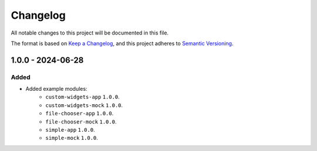 ===========
 Changelog
===========

All notable changes to this project will be documented in this file.

The format is based on `Keep a Changelog <https://keepachangelog.com/en/1.0.0/>`_,
and this project adheres to `Semantic Versioning <https://semver.org/spec/v2.0.0.html>`_.

--------------------
1.0.0 - 2024-06-28
--------------------

Added
=====

- Added example modules:
    - ``custom-widgets-app`` ``1.0.0``.
    - ``custom-widgets-mock`` ``1.0.0``.
    - ``file-chooser-app`` ``1.0.0``.
    - ``file-chooser-mock`` ``1.0.0``.
    - ``simple-app`` ``1.0.0``.
    - ``simple-mock`` ``1.0.0``.

.. ReStructuredText
.. Copyright 2024 MicroEJ Corp. All rights reserved.
.. Use of this source code is governed by a BSD-style license that can be found with this software.
